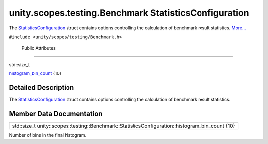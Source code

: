 .. _sdk_unity_scopes_testing_benchmark_statisticsconfiguration:
unity.scopes.testing.Benchmark StatisticsConfiguration
======================================================

The
`StatisticsConfiguration </sdk/scopes/cpp/unity.scopes.testing/Benchmark.StatisticsConfiguration/>`_ 
struct contains options controlling the calculation of benchmark result
statistics.
`More... </sdk/scopes/cpp/unity.scopes.testing/Benchmark.StatisticsConfiguration/#details>`_ 

``#include <unity/scopes/testing/Benchmark.h>``

        Public Attributes
-------------------------

std::size\_t 

`histogram\_bin\_count </sdk/scopes/cpp/unity.scopes.testing/Benchmark.StatisticsConfiguration/#a9b83282e7ab63db7da03d5d9284cf290>`_ 
{10}

 

Detailed Description
--------------------

The
`StatisticsConfiguration </sdk/scopes/cpp/unity.scopes.testing/Benchmark.StatisticsConfiguration/>`_ 
struct contains options controlling the calculation of benchmark result
statistics.

Member Data Documentation
-------------------------

+-------------------------------------------------------------------------------------------------------+
| std::size\_t unity::scopes::testing::Benchmark::StatisticsConfiguration::histogram\_bin\_count {10}   |
+-------------------------------------------------------------------------------------------------------+

Number of bins in the final histogram.

